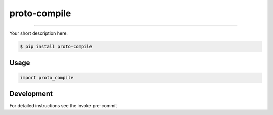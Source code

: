 
===============================
proto-compile
===============================

.. image:: https://github.com/romnn/proto-compile/workflows/test/badge.svg
        :target: https://github.com/romnn/proto-compile/actions
        :alt: Build Status

.. image:: https://img.shields.io/pypi/v/proto-compile.svg
        :target: https://pypi.python.org/pypi/proto-compile
        :alt: PyPI version

.. image:: https://img.shields.io/github/license/romnn/proto-compile
        :target: https://github.com/romnn/proto-compile
        :alt: License

.. image:: https://codecov.io/gh/romnn/proto-compile/branch/master/graph/badge.svg
        :target: https://codecov.io/gh/romnn/proto-compile
        :alt: Test Coverage

""""""""

Your short description here. 

.. code-block:: console

    $ pip install proto-compile

Usage
-----

.. code-block:: python

    import proto_compile


Development
-----------

For detailed instructions see the invoke pre-commit
